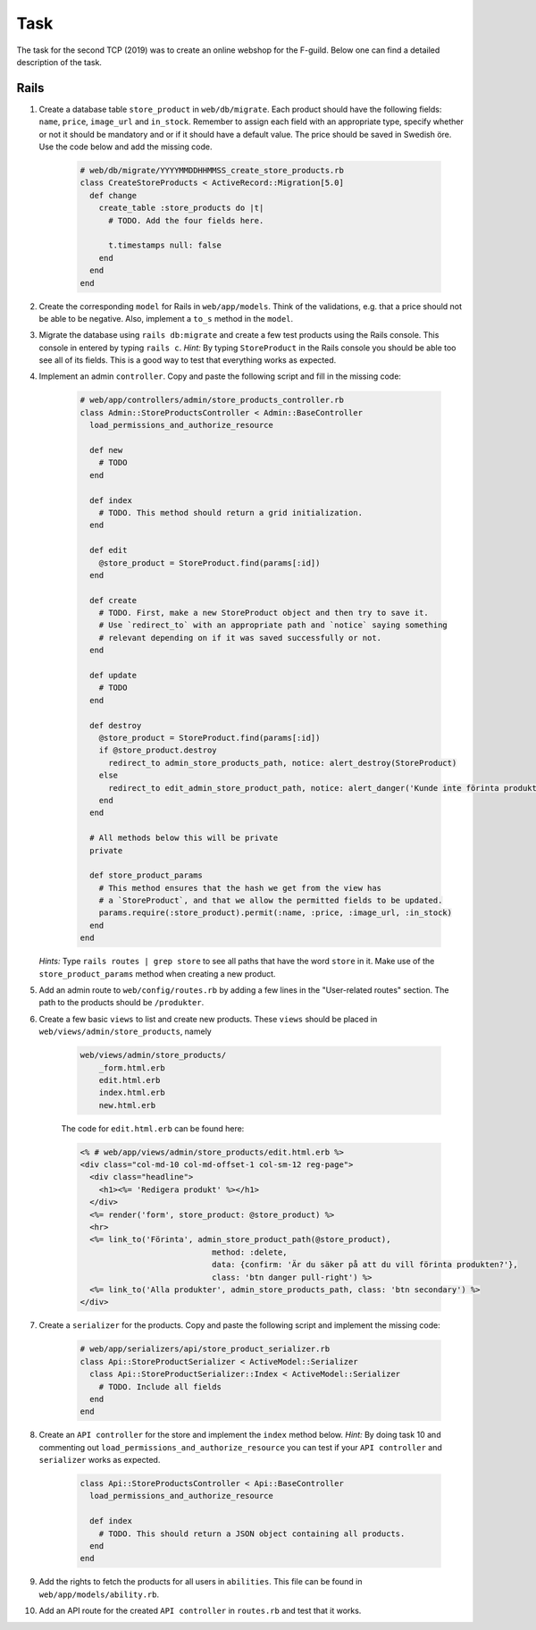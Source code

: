 Task
====

The task for the second TCP (2019) was to create an online webshop for the F-guild. Below one can find a detailed description of the task.

Rails
-----

1. Create a database table ``store_product`` in ``web/db/migrate``. Each product should have the following fields: ``name``, ``price``, ``image_url`` and ``in_stock``. Remember to assign each field with an appropriate type, specify whether or not it should be mandatory and or if it should have a default value. The price should be saved in Swedish öre. Use the code below and add the missing code.

    .. code-block:: ruby

        # web/db/migrate/YYYYMMDDHHMMSS_create_store_products.rb
        class CreateStoreProducts < ActiveRecord::Migration[5.0]
          def change
            create_table :store_products do |t|
              # TODO. Add the four fields here.

              t.timestamps null: false
            end
          end
        end

2. Create the corresponding ``model`` for Rails in ``web/app/models``. Think of the validations, e.g. that a price should not be able to be negative. Also, implement a ``to_s`` method in the ``model``.

3. Migrate the database using ``rails db:migrate`` and create a few test products using the Rails console. This console in entered by typing ``rails c``. *Hint:* By typing ``StoreProduct`` in the Rails console you should be able too see all of its fields. This is a good way to test that everything works as expected.

4. Implement an admin ``controller``. Copy and paste the following script and fill in the missing code:

    .. code-block:: ruby

        # web/app/controllers/admin/store_products_controller.rb
        class Admin::StoreProductsController < Admin::BaseController
          load_permissions_and_authorize_resource

          def new
            # TODO
          end

          def index
            # TODO. This method should return a grid initialization.
          end

          def edit
            @store_product = StoreProduct.find(params[:id])
          end

          def create
            # TODO. First, make a new StoreProduct object and then try to save it.
            # Use `redirect_to` with an appropriate path and `notice` saying something
            # relevant depending on if it was saved successfully or not.
          end

          def update
            # TODO
          end

          def destroy
            @store_product = StoreProduct.find(params[:id])
            if @store_product.destroy
              redirect_to admin_store_products_path, notice: alert_destroy(StoreProduct)
            else
              redirect_to edit_admin_store_product_path, notice: alert_danger('Kunde inte förinta produkt')
            end
          end

          # All methods below this will be private
          private

          def store_product_params
            # This method ensures that the hash we get from the view has
            # a `StoreProduct`, and that we allow the permitted fields to be updated.
            params.require(:store_product).permit(:name, :price, :image_url, :in_stock)
          end
        end

   *Hints:* Type ``rails routes | grep store`` to see all paths that have the word ``store`` in it. Make use of the ``store_product_params`` method when creating a new product.

5. Add an admin route to ``web/config/routes.rb`` by adding a few lines in the "User-related routes" section. The path to the products should be ``/produkter``.

6. Create a few basic ``views`` to list and create new products. These ``views`` should be placed in ``web/views/admin/store_products``, namely

    .. code-block:: bash

        web/views/admin/store_products/
            _form.html.erb
            edit.html.erb
            index.html.erb
            new.html.erb

    The code for ``edit.html.erb`` can be found here:

    .. code-block:: erb

        <% # web/app/views/admin/store_products/edit.html.erb %>
        <div class="col-md-10 col-md-offset-1 col-sm-12 reg-page">
          <div class="headline">
            <h1><%= 'Redigera produkt' %></h1>
          </div>
          <%= render('form', store_product: @store_product) %>
          <hr>
          <%= link_to('Förinta', admin_store_product_path(@store_product),
                                    method: :delete,
                                    data: {confirm: 'Är du säker på att du vill förinta produkten?'},
                                    class: 'btn danger pull-right') %>
          <%= link_to('Alla produkter', admin_store_products_path, class: 'btn secondary') %>
        </div>

7. Create a ``serializer`` for the products. Copy and paste the following script and implement the missing code:

    .. code-block:: ruby

        # web/app/serializers/api/store_product_serializer.rb
        class Api::StoreProductSerializer < ActiveModel::Serializer
          class Api::StoreProductSerializer::Index < ActiveModel::Serializer
            # TODO. Include all fields
          end
        end

8. Create an ``API controller`` for the store and implement the ``index`` method below. *Hint:* By doing task 10 and commenting out ``load_permissions_and_authorize_resource`` you can test if your ``API controller`` and ``serializer`` works as expected.

    .. code-block:: ruby

        class Api::StoreProductsController < Api::BaseController
          load_permissions_and_authorize_resource

          def index
            # TODO. This should return a JSON object containing all products.
          end
        end

9. Add the rights to fetch the products for all users in ``abilities``. This file can be found in  ``web/app/models/ability.rb``.

10. Add an API route for the created ``API controller`` in ``routes.rb`` and test that it works.
